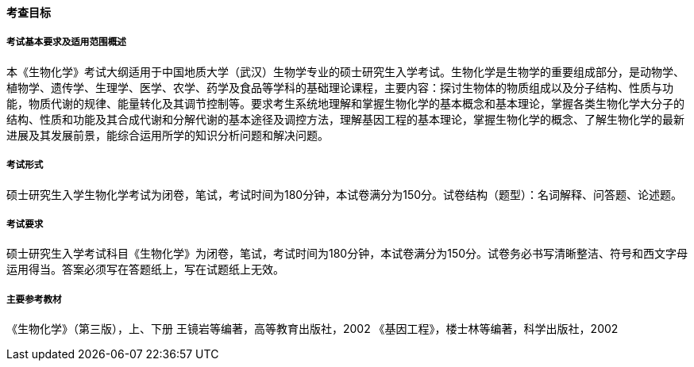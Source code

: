 ==== 考查目标

===== 考试基本要求及适用范围概述

本《生物化学》考试大纲适用于中国地质大学（武汉）生物学专业的硕士研究生入学考试。生物化学是生物学的重要组成部分，是动物学、植物学、遗传学、生理学、医学、农学、药学及食品等学科的基础理论课程，主要内容：探讨生物体的物质组成以及分子结构、性质与功能，物质代谢的规律、能量转化及其调节控制等。要求考生系统地理解和掌握生物化学的基本概念和基本理论，掌握各类生物化学大分子的结构、性质和功能及其合成代谢和分解代谢的基本途径及调控方法，理解基因工程的基本理论，掌握生物化学的概念、了解生物化学的最新进展及其发展前景，能综合运用所学的知识分析问题和解决问题。

===== 考试形式

硕士研究生入学生物化学考试为闭卷，笔试，考试时间为180分钟，本试卷满分为150分。试卷结构（题型）：名词解释、问答题、论述题。

===== 考试要求

硕士研究生入学考试科目《生物化学》为闭卷，笔试，考试时间为180分钟，本试卷满分为150分。试卷务必书写清晰整洁、符号和西文字母运用得当。答案必须写在答题纸上，写在试题纸上无效。

===== 主要参考教材

《生物化学》（第三版），上、下册 王镜岩等编著，高等教育出版社，2002
《基因工程》，楼士林等编著，科学出版社，2002
